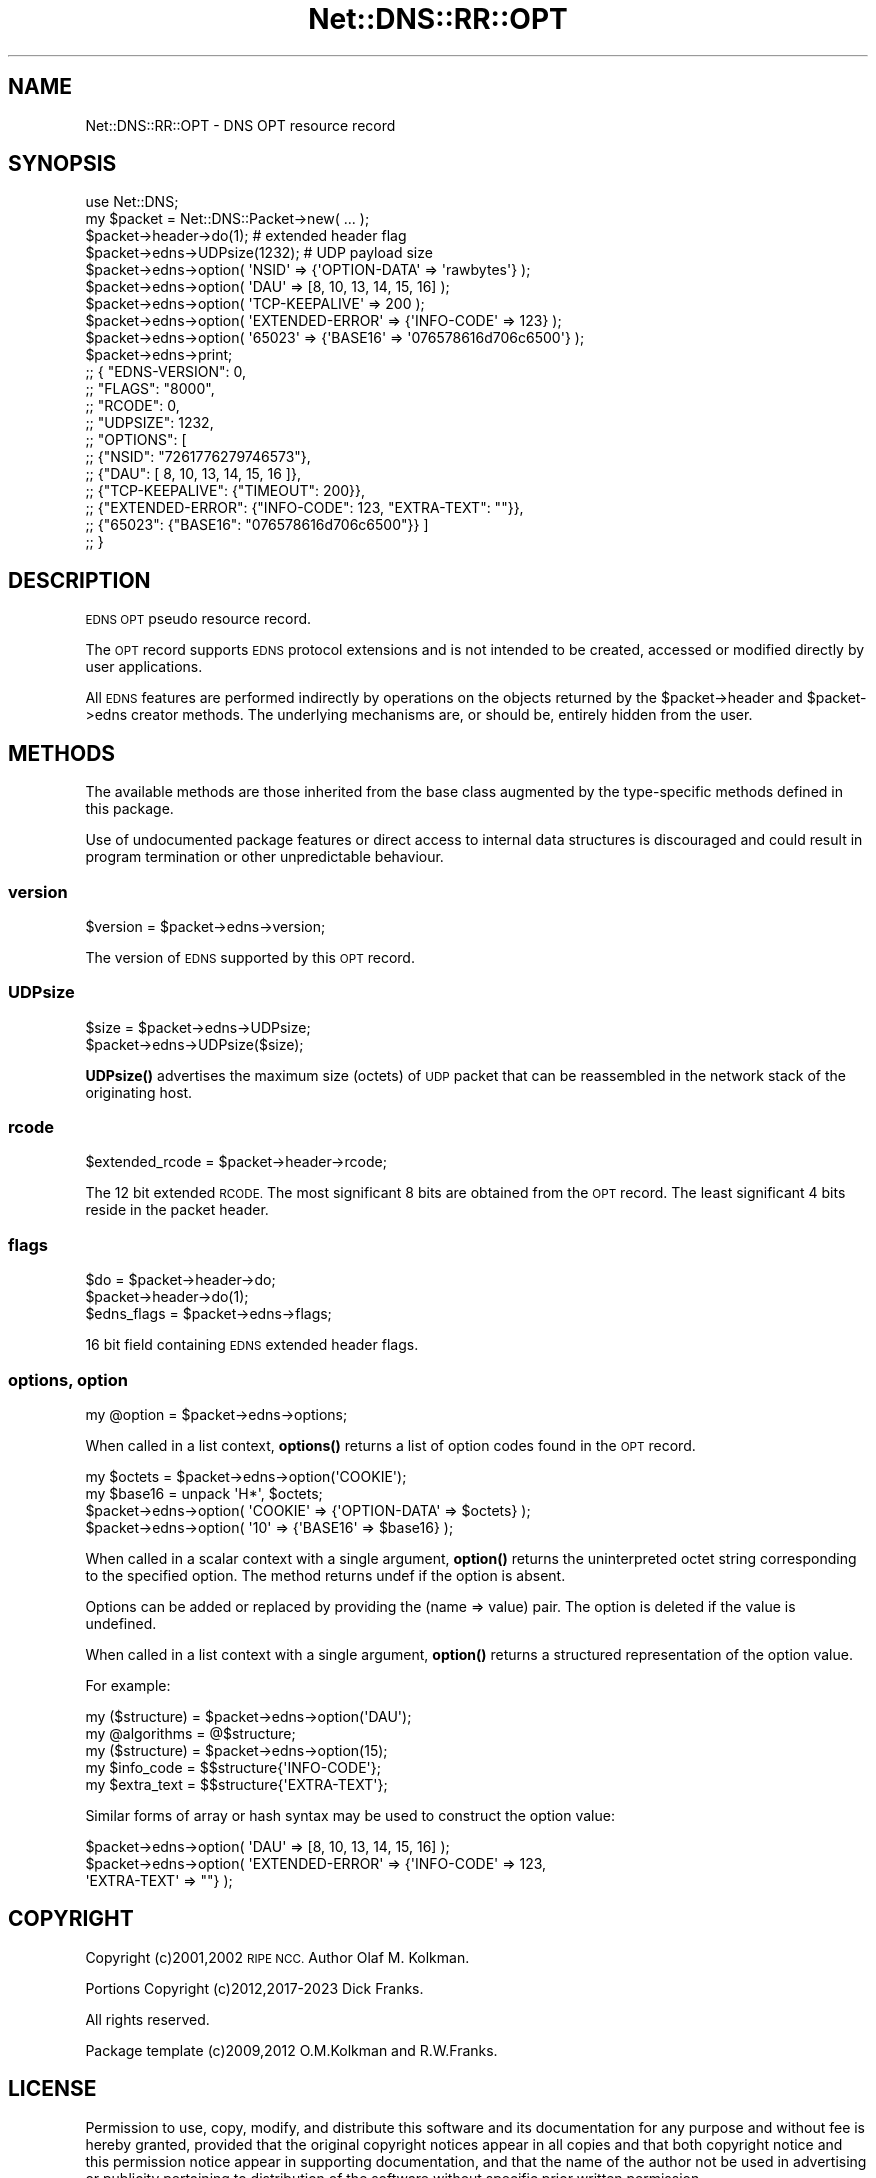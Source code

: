 .\" Automatically generated by Pod::Man 4.14 (Pod::Simple 3.43)
.\"
.\" Standard preamble:
.\" ========================================================================
.de Sp \" Vertical space (when we can't use .PP)
.if t .sp .5v
.if n .sp
..
.de Vb \" Begin verbatim text
.ft CW
.nf
.ne \\$1
..
.de Ve \" End verbatim text
.ft R
.fi
..
.\" Set up some character translations and predefined strings.  \*(-- will
.\" give an unbreakable dash, \*(PI will give pi, \*(L" will give a left
.\" double quote, and \*(R" will give a right double quote.  \*(C+ will
.\" give a nicer C++.  Capital omega is used to do unbreakable dashes and
.\" therefore won't be available.  \*(C` and \*(C' expand to `' in nroff,
.\" nothing in troff, for use with C<>.
.tr \(*W-
.ds C+ C\v'-.1v'\h'-1p'\s-2+\h'-1p'+\s0\v'.1v'\h'-1p'
.ie n \{\
.    ds -- \(*W-
.    ds PI pi
.    if (\n(.H=4u)&(1m=24u) .ds -- \(*W\h'-12u'\(*W\h'-12u'-\" diablo 10 pitch
.    if (\n(.H=4u)&(1m=20u) .ds -- \(*W\h'-12u'\(*W\h'-8u'-\"  diablo 12 pitch
.    ds L" ""
.    ds R" ""
.    ds C` ""
.    ds C' ""
'br\}
.el\{\
.    ds -- \|\(em\|
.    ds PI \(*p
.    ds L" ``
.    ds R" ''
.    ds C`
.    ds C'
'br\}
.\"
.\" Escape single quotes in literal strings from groff's Unicode transform.
.ie \n(.g .ds Aq \(aq
.el       .ds Aq '
.\"
.\" If the F register is >0, we'll generate index entries on stderr for
.\" titles (.TH), headers (.SH), subsections (.SS), items (.Ip), and index
.\" entries marked with X<> in POD.  Of course, you'll have to process the
.\" output yourself in some meaningful fashion.
.\"
.\" Avoid warning from groff about undefined register 'F'.
.de IX
..
.nr rF 0
.if \n(.g .if rF .nr rF 1
.if (\n(rF:(\n(.g==0)) \{\
.    if \nF \{\
.        de IX
.        tm Index:\\$1\t\\n%\t"\\$2"
..
.        if !\nF==2 \{\
.            nr % 0
.            nr F 2
.        \}
.    \}
.\}
.rr rF
.\" ========================================================================
.\"
.IX Title "Net::DNS::RR::OPT 3pm"
.TH Net::DNS::RR::OPT 3pm "2023-05-09" "perl v5.36.0" "User Contributed Perl Documentation"
.\" For nroff, turn off justification.  Always turn off hyphenation; it makes
.\" way too many mistakes in technical documents.
.if n .ad l
.nh
.SH "NAME"
Net::DNS::RR::OPT \- DNS OPT resource record
.SH "SYNOPSIS"
.IX Header "SYNOPSIS"
.Vb 2
\&    use Net::DNS;
\&    my $packet = Net::DNS::Packet\->new( ... );
\&
\&    $packet\->header\->do(1);             # extended header flag 
\&
\&    $packet\->edns\->UDPsize(1232);       # UDP payload size
\&
\&    $packet\->edns\->option( \*(AqNSID\*(Aq           => {\*(AqOPTION\-DATA\*(Aq => \*(Aqrawbytes\*(Aq} );
\&    $packet\->edns\->option( \*(AqDAU\*(Aq            => [8, 10, 13, 14, 15, 16] );
\&    $packet\->edns\->option( \*(AqTCP\-KEEPALIVE\*(Aq  => 200 );
\&    $packet\->edns\->option( \*(AqEXTENDED\-ERROR\*(Aq => {\*(AqINFO\-CODE\*(Aq => 123} );
\&    $packet\->edns\->option( \*(Aq65023\*(Aq          => {\*(AqBASE16\*(Aq => \*(Aq076578616d706c6500\*(Aq} );
\&
\&    $packet\->edns\->print;
\&
\&        ;; {    "EDNS\-VERSION": 0,
\&        ;;      "FLAGS":        "8000",
\&        ;;      "RCODE":        0,
\&        ;;      "UDPSIZE":      1232,
\&        ;;      "OPTIONS":      [
\&        ;;              {"NSID": "7261776279746573"},
\&        ;;              {"DAU": [ 8, 10, 13, 14, 15, 16 ]},
\&        ;;              {"TCP\-KEEPALIVE": {"TIMEOUT": 200}},
\&        ;;              {"EXTENDED\-ERROR": {"INFO\-CODE": 123, "EXTRA\-TEXT": ""}},
\&        ;;              {"65023": {"BASE16": "076578616d706c6500"}} ]
\&        ;;      }
.Ve
.SH "DESCRIPTION"
.IX Header "DESCRIPTION"
\&\s-1EDNS OPT\s0 pseudo resource record.
.PP
The \s-1OPT\s0 record supports \s-1EDNS\s0 protocol extensions and is not intended to be
created, accessed or modified directly by user applications.
.PP
All \s-1EDNS\s0 features are performed indirectly by operations on the objects
returned by the \f(CW$packet\fR\->header and \f(CW$packet\fR\->edns creator methods.
The underlying mechanisms are, or should be, entirely hidden from the user.
.SH "METHODS"
.IX Header "METHODS"
The available methods are those inherited from the base class augmented
by the type-specific methods defined in this package.
.PP
Use of undocumented package features or direct access to internal data
structures is discouraged and could result in program termination or
other unpredictable behaviour.
.SS "version"
.IX Subsection "version"
.Vb 1
\&        $version = $packet\->edns\->version;
.Ve
.PP
The version of \s-1EDNS\s0 supported by this \s-1OPT\s0 record.
.SS "UDPsize"
.IX Subsection "UDPsize"
.Vb 2
\&        $size = $packet\->edns\->UDPsize;
\&        $packet\->edns\->UDPsize($size);
.Ve
.PP
\&\fBUDPsize()\fR advertises the maximum size (octets) of \s-1UDP\s0 packet that can be
reassembled in the network stack of the originating host.
.SS "rcode"
.IX Subsection "rcode"
.Vb 1
\&        $extended_rcode   = $packet\->header\->rcode;
.Ve
.PP
The 12 bit extended \s-1RCODE.\s0 The most significant 8 bits are obtained from
the \s-1OPT\s0 record. The least significant 4 bits reside in the packet
header.
.SS "flags"
.IX Subsection "flags"
.Vb 2
\&        $do = $packet\->header\->do;
\&        $packet\->header\->do(1);
\&
\&        $edns_flags = $packet\->edns\->flags;
.Ve
.PP
16 bit field containing \s-1EDNS\s0 extended header flags.
.SS "options, option"
.IX Subsection "options, option"
.Vb 1
\&        my @option = $packet\->edns\->options;
.Ve
.PP
When called in a list context, \fBoptions()\fR returns a list of option codes
found in the \s-1OPT\s0 record.
.PP
.Vb 2
\&        my $octets = $packet\->edns\->option(\*(AqCOOKIE\*(Aq);
\&        my $base16 = unpack \*(AqH*\*(Aq, $octets;
\&
\&        $packet\->edns\->option( \*(AqCOOKIE\*(Aq => {\*(AqOPTION\-DATA\*(Aq => $octets} );
\&        $packet\->edns\->option( \*(Aq10\*(Aq     => {\*(AqBASE16\*(Aq      => $base16} );
.Ve
.PP
When called in a scalar context with a single argument,
\&\fBoption()\fR returns the uninterpreted octet string
corresponding to the specified option.
The method returns undef if the option is absent.
.PP
Options can be added or replaced by providing the (name => value) pair.
The option is deleted if the value is undefined.
.PP
When called in a list context with a single argument,
\&\fBoption()\fR returns a structured representation of the option value.
.PP
For example:
.PP
.Vb 2
\&        my ($structure) = $packet\->edns\->option(\*(AqDAU\*(Aq);
\&        my @algorithms  = @$structure;
\&
\&        my ($structure) = $packet\->edns\->option(15);
\&        my $info_code   = $$structure{\*(AqINFO\-CODE\*(Aq};
\&        my $extra_text  = $$structure{\*(AqEXTRA\-TEXT\*(Aq};
.Ve
.PP
Similar forms of array or hash syntax may be used to construct the
option value:
.PP
.Vb 1
\&        $packet\->edns\->option( \*(AqDAU\*(Aq => [8, 10, 13, 14, 15, 16] );
\&
\&        $packet\->edns\->option( \*(AqEXTENDED\-ERROR\*(Aq => {\*(AqINFO\-CODE\*(Aq  => 123,
\&                                                    \*(AqEXTRA\-TEXT\*(Aq => ""} );
.Ve
.SH "COPYRIGHT"
.IX Header "COPYRIGHT"
Copyright (c)2001,2002 \s-1RIPE NCC.\s0  Author Olaf M. Kolkman.
.PP
Portions Copyright (c)2012,2017\-2023 Dick Franks.
.PP
All rights reserved.
.PP
Package template (c)2009,2012 O.M.Kolkman and R.W.Franks.
.SH "LICENSE"
.IX Header "LICENSE"
Permission to use, copy, modify, and distribute this software and its
documentation for any purpose and without fee is hereby granted, provided
that the original copyright notices appear in all copies and that both
copyright notice and this permission notice appear in supporting
documentation, and that the name of the author not be used in advertising
or publicity pertaining to distribution of the software without specific
prior written permission.
.PP
\&\s-1THE SOFTWARE IS PROVIDED \*(L"AS IS\*(R", WITHOUT WARRANTY OF ANY KIND, EXPRESS OR
IMPLIED, INCLUDING BUT NOT LIMITED TO THE WARRANTIES OF MERCHANTABILITY,
FITNESS FOR A PARTICULAR PURPOSE AND NONINFRINGEMENT. IN NO EVENT SHALL
THE AUTHORS OR COPYRIGHT HOLDERS BE LIABLE FOR ANY CLAIM, DAMAGES OR OTHER
LIABILITY, WHETHER IN AN ACTION OF CONTRACT, TORT OR OTHERWISE, ARISING
FROM, OUT OF OR IN CONNECTION WITH THE SOFTWARE OR THE USE OR OTHER
DEALINGS IN THE SOFTWARE.\s0
.SH "SEE ALSO"
.IX Header "SEE ALSO"
perl Net::DNS Net::DNS::RR
\&\s-1RFC6891\s0 <https://tools.ietf.org/html/rfc6891>
\&\s-1RFC3225\s0 <https://tools.ietf.org/html/rfc3225>
